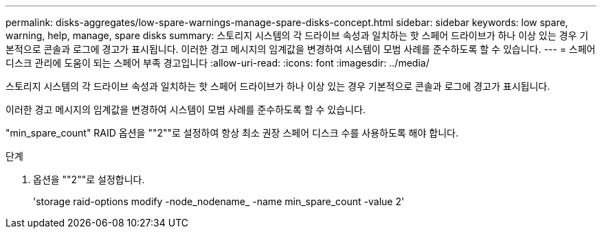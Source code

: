 ---
permalink: disks-aggregates/low-spare-warnings-manage-spare-disks-concept.html 
sidebar: sidebar 
keywords: low spare, warning, help, manage, spare disks 
summary: 스토리지 시스템의 각 드라이브 속성과 일치하는 핫 스페어 드라이브가 하나 이상 있는 경우 기본적으로 콘솔과 로그에 경고가 표시됩니다. 이러한 경고 메시지의 임계값을 변경하여 시스템이 모범 사례를 준수하도록 할 수 있습니다. 
---
= 스페어 디스크 관리에 도움이 되는 스페어 부족 경고입니다
:allow-uri-read: 
:icons: font
:imagesdir: ../media/


[role="lead"]
스토리지 시스템의 각 드라이브 속성과 일치하는 핫 스페어 드라이브가 하나 이상 있는 경우 기본적으로 콘솔과 로그에 경고가 표시됩니다.

이러한 경고 메시지의 임계값을 변경하여 시스템이 모범 사례를 준수하도록 할 수 있습니다.

"min_spare_count" RAID 옵션을 ""2""로 설정하여 항상 최소 권장 스페어 디스크 수를 사용하도록 해야 합니다.

.단계
. 옵션을 ""2""로 설정합니다.
+
'storage raid-options modify -node_nodename_ -name min_spare_count -value 2'


